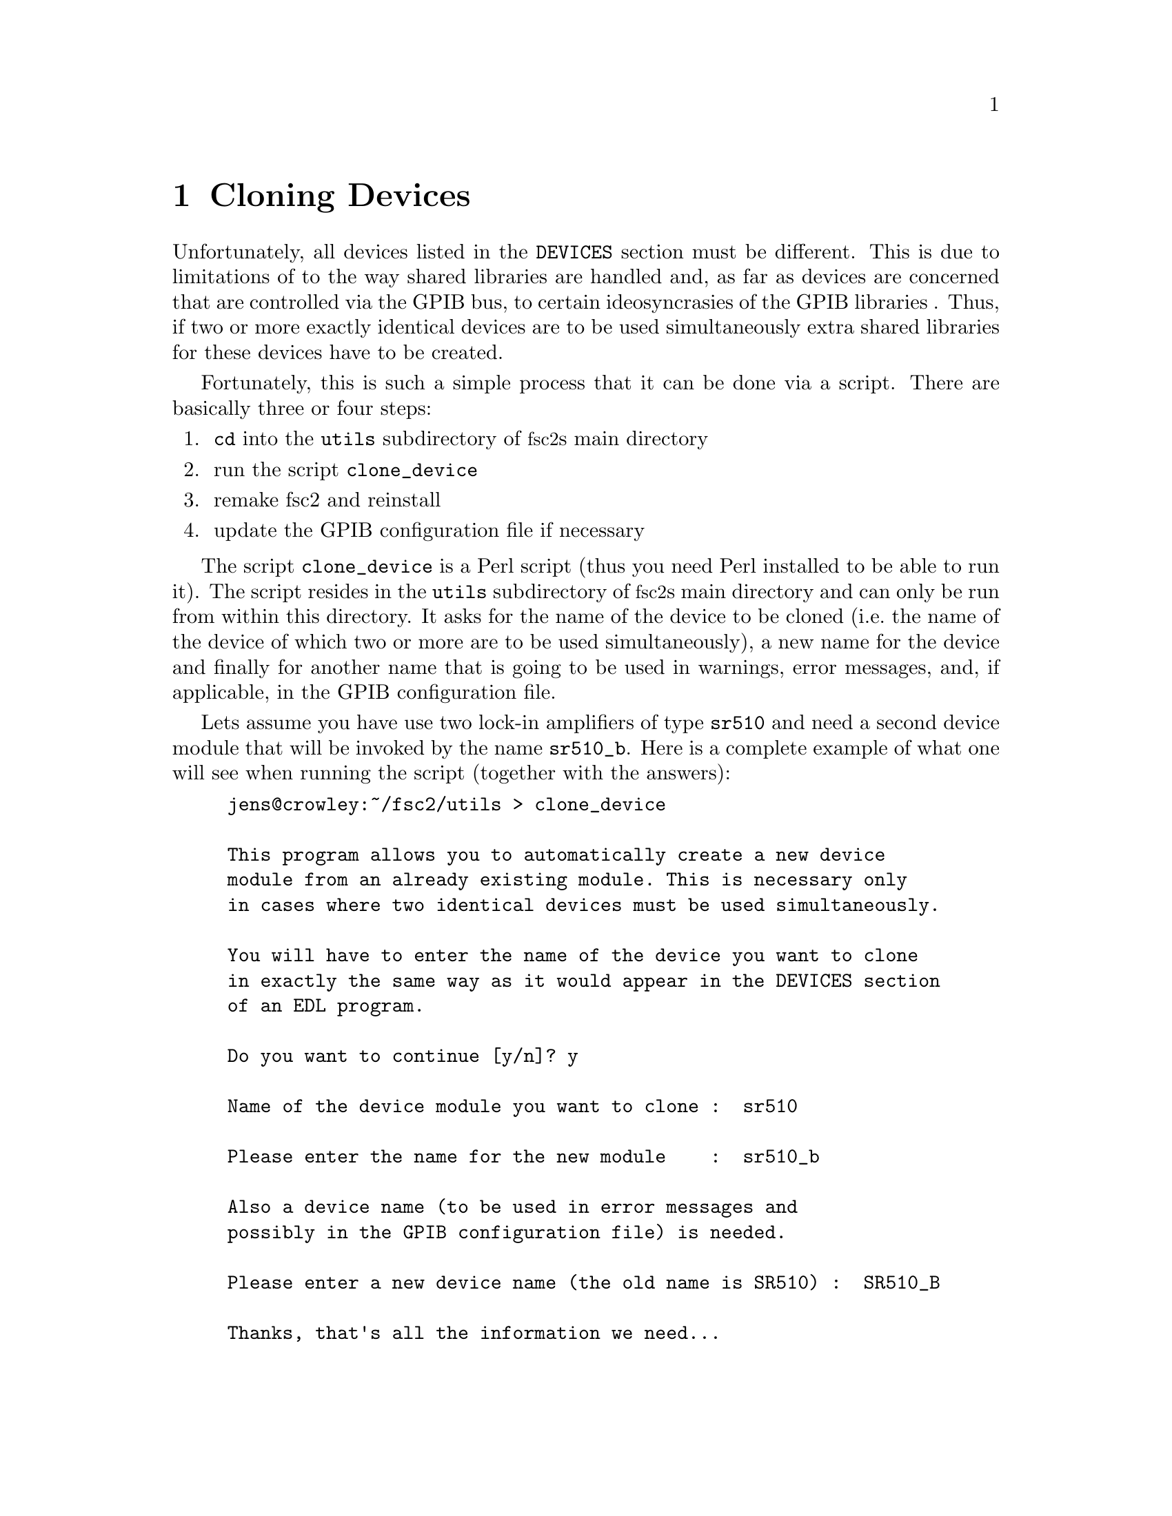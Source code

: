 @c $Id$
@c
@c Copyright (C) 2001 Jens Thoms Toerring
@c
@c This file is part of fsc2.
@c
@c Fsc2 is free software; you can redistribute it and/or modify
@c it under the terms of the GNU General Public License as published by
@c the Free Software Foundation; either version 2, or (at your option)
@c any later version.
@c
@c Fsc2 is distributed in the hope that it will be useful,
@c but WITHOUT ANY WARRANTY; without even the implied warranty of
@c MERCHANTABILITY or FITNESS FOR A PARTICULAR PURPOSE.  See the
@c GNU General Public License for more details.
@c
@c You should have received a copy of the GNU General Public License
@c along with fsc2; see the file COPYING.  If not, write to
@c the Free Software Foundation, 59 Temple Place - Suite 330,
@c Boston, MA 02111-1307, USA.


@node Cloning Devices, Modules, Command Line Options, Top
@chapter Cloning Devices
@cindex cloning devices


Unfortunately, all devices listed in the @code{DEVICES} section must be
different. This is due to limitations of to the way shared libraries are
handled and, as far as devices are concerned that are controlled via the
GPIB bus, to certain ideosyncrasies of the GPIB libraries . Thus, if two
or more exactly identical devices are to be used simultaneously extra
shared libraries for these devices have to be created.

Fortunately, this is such a simple process that it can be done via a
script. There are basically three or four steps:
@enumerate
@item @code{cd} into the @file{utils} subdirectory of @acronym{fsc2}s main
directory
@item run the script @file{clone_device}
@item remake fsc2 and reinstall
@item update the GPIB configuration file if necessary
@end enumerate

The script @file{clone_device} is a Perl script (thus you need Perl
installed to be able to run it). The script resides in the @code{utils}
subdirectory of @acronym{fsc2}s main directory and can only be run from
within this directory. It asks for the name of the device to be cloned
(i.e.@: the name of the device of which two or more are to be used
simultaneously), a new name for the device and finally for another name
that is going to be used in warnings, error messages, and, if
applicable, in the GPIB configuration file.

Lets assume you have use two lock-in amplifiers of type @code{sr510} and
need a second device module that will be invoked by the name
@code{sr510_b}. Here is a complete example of what one will see when
running the script (together with the answers):
@example
jens@@crowley:~/fsc2/utils > clone_device 

This program allows you to automatically create a new device
module from an already existing module. This is necessary only
in cases where two identical devices must be used simultaneously.

You will have to enter the name of the device you want to clone
in exactly the same way as it would appear in the DEVICES section
of an EDL program.

Do you want to continue [y/n]? y

Name of the device module you want to clone :  sr510

Please enter the name for the new module    :  sr510_b

Also a device name (to be used in error messages and
possibly in the GPIB configuration file) is needed.

Please enter a new device name (the old name is SR510) :  SR510_B

Thanks, that's all the information we need...

Everything worked out well. Now you simply have to re-make fsc2
(just cd to the main directory and type 'make' and, when this
succeeds, become root and type 'make install').

If the device is controlled via the GPIB bus you still have to
update the GPIB configuration file manually (usually, it's
/etc/gpib.conf). Just copy the section for the old device,
replace the device name by `SR510_B' and change the GPIB
address to the one of the new device.
@end example

When you have run the script you will have to @code{cd} back to
@acronym{fsc2}s main directory and recompile by typing @code{make}.
After a successful run of make to compile the new device module you
will have to install it. To do so you must become @code{root} and,
from @acronym{fsc2}s main directory, run @w{@code{make install}}.

If the device isn't controlled via the GPIB bus everything is already
done. Otherwise you will have also to edit (still as @code{root} the
GPIB configuration file (which usually is @file{/etc/gpib.conf}) and
first copy the entry of the cloned device. Then you only have to
change the name of the device given there (i.e.@: in or example
@code{SR510}) to the new device name (@code{SR510_B} in the example) and
finally change the entry for the new devices GPIB address.
